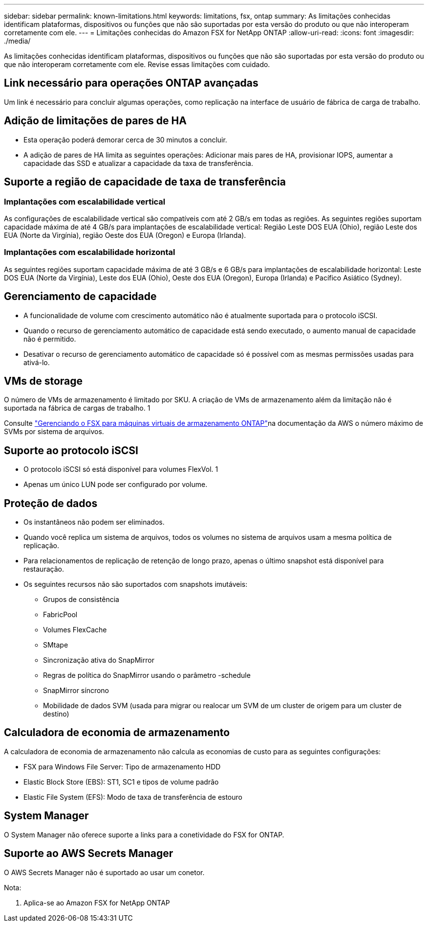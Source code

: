 ---
sidebar: sidebar 
permalink: known-limitations.html 
keywords: limitations, fsx, ontap 
summary: As limitações conhecidas identificam plataformas, dispositivos ou funções que não são suportadas por esta versão do produto ou que não interoperam corretamente com ele. 
---
= Limitações conhecidas do Amazon FSX for NetApp ONTAP
:allow-uri-read: 
:icons: font
:imagesdir: ./media/


[role="lead"]
As limitações conhecidas identificam plataformas, dispositivos ou funções que não são suportadas por esta versão do produto ou que não interoperam corretamente com ele. Revise essas limitações com cuidado.



== Link necessário para operações ONTAP avançadas

Um link é necessário para concluir algumas operações, como replicação na interface de usuário de fábrica de carga de trabalho.



== Adição de limitações de pares de HA

* Esta operação poderá demorar cerca de 30 minutos a concluir.
* A adição de pares de HA limita as seguintes operações: Adicionar mais pares de HA, provisionar IOPS, aumentar a capacidade das SSD e atualizar a capacidade da taxa de transferência.




== Suporte a região de capacidade de taxa de transferência



=== Implantações com escalabilidade vertical

As configurações de escalabilidade vertical são compatíveis com até 2 GB/s em todas as regiões. As seguintes regiões suportam capacidade máxima de até 4 GB/s para implantações de escalabilidade vertical: Região Leste DOS EUA (Ohio), região Leste dos EUA (Norte da Virgínia), região Oeste dos EUA (Oregon) e Europa (Irlanda).



=== Implantações com escalabilidade horizontal

As seguintes regiões suportam capacidade máxima de até 3 GB/s e 6 GB/s para implantações de escalabilidade horizontal: Leste DOS EUA (Norte da Virgínia), Leste dos EUA (Ohio), Oeste dos EUA (Oregon), Europa (Irlanda) e Pacífico Asiático (Sydney).



== Gerenciamento de capacidade

* A funcionalidade de volume com crescimento automático não é atualmente suportada para o protocolo iSCSI.
* Quando o recurso de gerenciamento automático de capacidade está sendo executado, o aumento manual de capacidade não é permitido.
* Desativar o recurso de gerenciamento automático de capacidade só é possível com as mesmas permissões usadas para ativá-lo.




== VMs de storage

O número de VMs de armazenamento é limitado por SKU. A criação de VMs de armazenamento além da limitação não é suportada na fábrica de cargas de trabalho. 1

Consulte link:https://docs.aws.amazon.com/fsx/latest/ONTAPGuide/managing-svms.html#max-svms["Gerenciando o FSX para máquinas virtuais de armazenamento ONTAP"^]na documentação da AWS o número máximo de SVMs por sistema de arquivos.



== Suporte ao protocolo iSCSI

* O protocolo iSCSI só está disponível para volumes FlexVol. 1
* Apenas um único LUN pode ser configurado por volume.




== Proteção de dados

* Os instantâneos não podem ser eliminados.
* Quando você replica um sistema de arquivos, todos os volumes no sistema de arquivos usam a mesma política de replicação.
* Para relacionamentos de replicação de retenção de longo prazo, apenas o último snapshot está disponível para restauração.
* Os seguintes recursos não são suportados com snapshots imutáveis:
+
** Grupos de consistência
** FabricPool
** Volumes FlexCache
** SMtape
** Sincronização ativa do SnapMirror
** Regras de política do SnapMirror usando o parâmetro -schedule
** SnapMirror síncrono
** Mobilidade de dados SVM (usada para migrar ou realocar um SVM de um cluster de origem para um cluster de destino)






== Calculadora de economia de armazenamento

A calculadora de economia de armazenamento não calcula as economias de custo para as seguintes configurações:

* FSX para Windows File Server: Tipo de armazenamento HDD
* Elastic Block Store (EBS): ST1, SC1 e tipos de volume padrão
* Elastic File System (EFS): Modo de taxa de transferência de estouro




== System Manager

O System Manager não oferece suporte a links para a conetividade do FSX for ONTAP.



== Suporte ao AWS Secrets Manager

O AWS Secrets Manager não é suportado ao usar um conetor.

Nota:

. Aplica-se ao Amazon FSX for NetApp ONTAP

